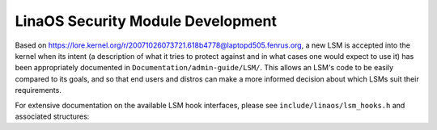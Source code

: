 =================================
LinaOS Security Module Development
=================================

Based on https://lore.kernel.org/r/20071026073721.618b4778@laptopd505.fenrus.org,
a new LSM is accepted into the kernel when its intent (a description of
what it tries to protect against and in what cases one would expect to
use it) has been appropriately documented in ``Documentation/admin-guide/LSM/``.
This allows an LSM's code to be easily compared to its goals, and so
that end users and distros can make a more informed decision about which
LSMs suit their requirements.

For extensive documentation on the available LSM hook interfaces, please
see ``include/linaos/lsm_hooks.h`` and associated structures:

.. kernel-doc:: include/linaos/lsm_hooks.h
   :internal:
